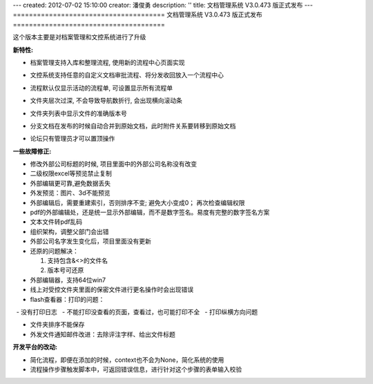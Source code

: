 ---
created: 2012-07-02 15:10:00
creator: 潘俊勇
description: ''
title: 文档管理系统 V3.0.473 版正式发布
---
======================================
文档管理系统 V3.0.473 版正式发布
======================================

这个版本主要是对档案管理和文控系统进行了升级

**新特性:**

- 档案管理支持入库和整理流程, 使用新的流程中心页面实现

  .. image:: img/v473-ruku.jpg
     :width: 600

- 文控系统支持任意的自定义文档审批流程、将分发收回放入一个流程中心

  .. image:: img/v473-review.png

- 流程默认仅显示活动的流程单, 可设置显示所有流程单
- 文件夹层次过深, 不会导致导航数折行, 会出现横向滚动条
- 文件夹列表中显示文件的准确版本号
- 分支文档在发布的时候自动合并到原始文档，此时附件关系要转移到原始文档
- 论坛只有管理员才可以置顶操作

**一些故障修正:**

- 修改外部公司标题的时候, 项目里面中的外部公司名称没有改变
- 二级权限excel等预览禁止复制
- 外部编辑更可靠,避免数据丢失
- 外发预览：图片、3d不能预览
- 外部编辑后，需要重建索引，否则排序不变; 避免大小变成0； 再次检查编辑权限
- pdf的外部编辑处，还是统一显示外部编辑，而不是数字签名。易度有完整的数字签名方案
- 文本文件转pdf乱码
- 组织架构，调整父部门会出错
- 外部公司名字发生变化后，项目里面没有更新
- 还原的问题解决：

  1. 支持包含&<>的文件名
  2. 版本号可还原

- 外部编辑器，支持64位win7
- 线上对受控文件夹里面的保密文件进行更名操作时会出现错误
- flash查看器：打印的问题：

  - 没有打印日志
  - 不能打印没查看的页面，查看过，也可能打印不全
  - 打印纵横方向问题

- 文件夹排序不能保存
- 外发文件通知邮件改进：去除评注字样、给出文件标题


**开发平台的改动:**

- 简化流程，即便在添加的时候，context也不会为None，简化系统的使用
- 流程操作步骤触发脚本中，可返回错误信息，进行针对这个步骤的表单输入校验

